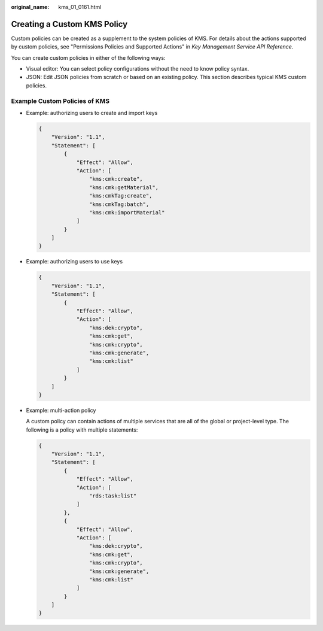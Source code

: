 :original_name: kms_01_0161.html

.. _kms_01_0161:

Creating a Custom KMS Policy
============================

Custom policies can be created as a supplement to the system policies of KMS. For details about the actions supported by custom policies, see "Permissions Policies and Supported Actions" in *Key Management Service API Reference*.

You can create custom policies in either of the following ways:

-  Visual editor: You can select policy configurations without the need to know policy syntax.
-  JSON: Edit JSON policies from scratch or based on an existing policy. This section describes typical KMS custom policies.

Example Custom Policies of KMS
------------------------------

-  Example: authorizing users to create and import keys

   .. code-block::

      {
          "Version": "1.1",
          "Statement": [
              {
                  "Effect": "Allow",
                  "Action": [
                      "kms:cmk:create",
                      "kms:cmk:getMaterial",
                      "kms:cmkTag:create",
                      "kms:cmkTag:batch",
                      "kms:cmk:importMaterial"
                  ]
              }
          ]
      }

-  Example: authorizing users to use keys

   .. code-block::

      {
          "Version": "1.1",
          "Statement": [
              {
                  "Effect": "Allow",
                  "Action": [
                      "kms:dek:crypto",
                      "kms:cmk:get",
                      "kms:cmk:crypto",
                      "kms:cmk:generate",
                      "kms:cmk:list"
                  ]
              }
          ]
      }

-  Example: multi-action policy

   A custom policy can contain actions of multiple services that are all of the global or project-level type. The following is a policy with multiple statements:

   .. code-block::

      {
          "Version": "1.1",
          "Statement": [
              {
                  "Effect": "Allow",
                  "Action": [
                      "rds:task:list"
                  ]
              },
              {
                  "Effect": "Allow",
                  "Action": [
                      "kms:dek:crypto",
                      "kms:cmk:get",
                      "kms:cmk:crypto",
                      "kms:cmk:generate",
                      "kms:cmk:list"
                  ]
              }
          ]
      }
